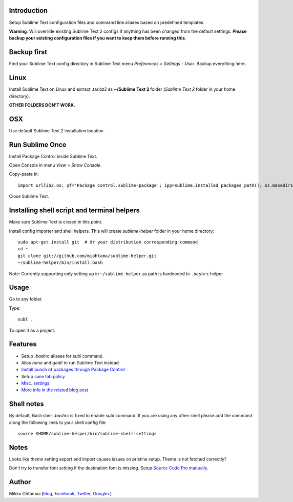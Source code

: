 Introduction
---------------

Setup Sublime Text configuration files and command line aliases based on predefined templates.

.. contents :: :local:

**Warning**: Will override existing Sublime Text 2 configs if anything has been changed from the default settings.
**Please backup your existing configuration files if you want to keep them before running this**.

Backup first
--------------

Find your Sublime Text config directory in Sublime Text menu *Preferences* > *Settings - User*.
Backup everything here.

Linux
------

Install Sublime Text on Linux and extract .tar.bz2 as **~/Sublime Text 2** folder (*Sublime Text 2* folder in your home directory).

**OTHER FOLDERS DON'T WORK**.

OSX
----

Use default Sublime Text 2 installation location.

Run Sublime Once
-------------------

Install Package Control inside Sublime Text.

Open Console in menu *View* > *Show Console*.

Copy-paste in::

    import urllib2,os; pf='Package Control.sublime-package'; ipp=sublime.installed_packages_path(); os.makedirs(ipp) if not os.path.exists(ipp) else None; urllib2.install_opener(urllib2.build_opener(urllib2.ProxyHandler())); open(os.path.join(ipp,pf),'wb').write(urllib2.urlopen('http://sublime.wbond.net/'+pf.replace(' ','%20')).read()); print('Please restart Sublime Text to finish installation')

Close Sublime Text.

Installing shell script and terminal helpers
-----------------------------------------------

Make sure Sublime Text is closed in this point.

Install config importer and shell helpers. This will create *sublime-helper* folder in your home directory::

    sudo apt-get install git  # Or your distribution corresponding command
    cd ~
    git clone git://github.com/miohtama/sublime-helper.git
    ~/sublime-helper/bin/install.bash

Note: Currently supporting only setting up in ``~/sublime-helper`` as path is hardcoded to ``.bashrc`` helper

Usage
---------

Go to any folder.

Type::

    subl .

To open it as a project.

Features
----------

- Setup *.bashrc* aliases for *subl* command.

- Alias *nano* and *gedit* to run Sublime Text instead

- `Install bunch of packages through Package Control <https://github.com/miohtama/sublime-helper/blob/master/Package%20Control.sublime-settings>`_

- Setup `sane tab policy <http://opensourcehacker.com/2012/05/13/never-use-hard-tabs/>`_

- `Misc. settings <https://github.com/miohtama/sublime-helper/blob/master/Preferences.sublime-settings>`_

- `More info in the related blog post <http://opensourcehacker.com/2012/05/11/sublime-text-2-tips-for-python-and-web-developers/#Add_CodeIntel_autocompletion_support>`_

Shell notes
---------------

By default, Bash shell *.bashrc* is fixed to enable *subl* command.
If you are using any other shell please add the command along the following lines to your shell config file::

    source $HOME/sublime-helper/bin/sublime-shell-settings

Notes
-------------

Looks like *theme* setting export and import causes issues on pristine setup. Theme is not fetched correctly?

Don't try to transfer font setting if the destination font is missing.
Setup `Source Code Pro manually <http://opensourcehacker.com/2012/10/07/go-pro-and-your-eyes-will-thank-you/>`_.

Author
--------------

Mikko Ohtamaa (`blog <https://opensourcehacker.com>`_, `Facebook <https://www.facebook.com/?q=#/pages/Open-Source-Hacker/181710458567630>`_, `Twitter <https://twitter.com/moo9000>`_, `Google+ <https://plus.google.com/u/0/103323677227728078543/>`_)


